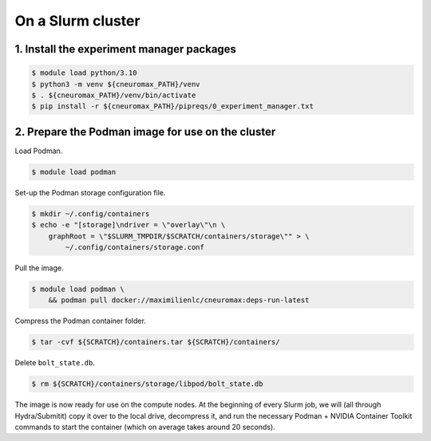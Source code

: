 On a Slurm cluster
==================

1. Install the experiment manager packages
------------------------------------------

.. code-block:: console

    $ module load python/3.10
    $ python3 -m venv ${cneuromax_PATH}/venv
    $ . ${cneuromax_PATH}/venv/bin/activate
    $ pip install -r ${cneuromax_PATH}/pipreqs/0_experiment_manager.txt

2. Prepare the Podman image for use on the cluster
--------------------------------------------------

Load Podman.

.. code-block:: console

    $ module load podman

Set-up the Podman storage configuration file.

.. code-block:: console

    $ mkdir ~/.config/containers
    $ echo -e "[storage]\ndriver = \"overlay\"\n \
        graphRoot = \"$SLURM_TMPDIR/$SCRATCH/containers/storage\"" > \
            ~/.config/containers/storage.conf

Pull the image.

.. code-block:: console

    $ module load podman \
        && podman pull docker://maximilienlc/cneuromax:deps-run-latest

Compress the Podman container folder.

.. code-block:: console

    $ tar -cvf ${SCRATCH}/containers.tar ${SCRATCH}/containers/

Delete ``bolt_state.db``.

.. code-block:: console

    $ rm ${SCRATCH}/containers/storage/libpod/bolt_state.db

The image is now ready for use on the compute nodes. At the beginning of every
Slurm job, we will (all through Hydra/Submitit) copy it over to the local
drive, decompress it, and run the necessary Podman + NVIDIA Container Toolkit
commands to start the container (which on average takes around 20 seconds).
